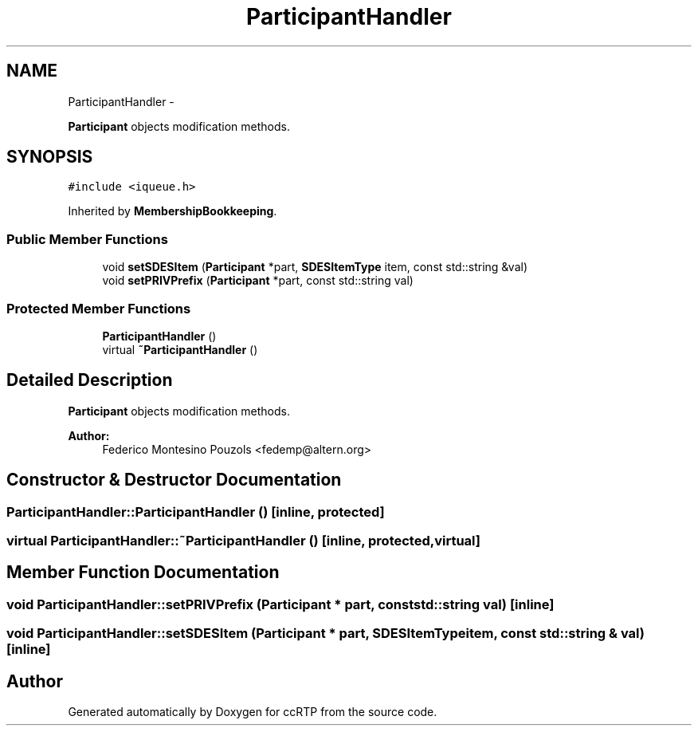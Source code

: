 .TH "ParticipantHandler" 3 "21 Sep 2010" "ccRTP" \" -*- nroff -*-
.ad l
.nh
.SH NAME
ParticipantHandler \- 
.PP
\fBParticipant\fP objects modification methods.  

.SH SYNOPSIS
.br
.PP
.PP
\fC#include <iqueue.h>\fP
.PP
Inherited by \fBMembershipBookkeeping\fP.
.SS "Public Member Functions"

.in +1c
.ti -1c
.RI "void \fBsetSDESItem\fP (\fBParticipant\fP *part, \fBSDESItemType\fP item, const std::string &val)"
.br
.ti -1c
.RI "void \fBsetPRIVPrefix\fP (\fBParticipant\fP *part, const std::string val)"
.br
.in -1c
.SS "Protected Member Functions"

.in +1c
.ti -1c
.RI "\fBParticipantHandler\fP ()"
.br
.ti -1c
.RI "virtual \fB~ParticipantHandler\fP ()"
.br
.in -1c
.SH "Detailed Description"
.PP 
\fBParticipant\fP objects modification methods. 

\fBAuthor:\fP
.RS 4
Federico Montesino Pouzols <fedemp@altern.org> 
.RE
.PP

.SH "Constructor & Destructor Documentation"
.PP 
.SS "ParticipantHandler::ParticipantHandler ()\fC [inline, protected]\fP"
.SS "virtual ParticipantHandler::~ParticipantHandler ()\fC [inline, protected, virtual]\fP"
.SH "Member Function Documentation"
.PP 
.SS "void ParticipantHandler::setPRIVPrefix (\fBParticipant\fP * part, const std::string val)\fC [inline]\fP"
.SS "void ParticipantHandler::setSDESItem (\fBParticipant\fP * part, \fBSDESItemType\fP item, const std::string & val)\fC [inline]\fP"

.SH "Author"
.PP 
Generated automatically by Doxygen for ccRTP from the source code.

